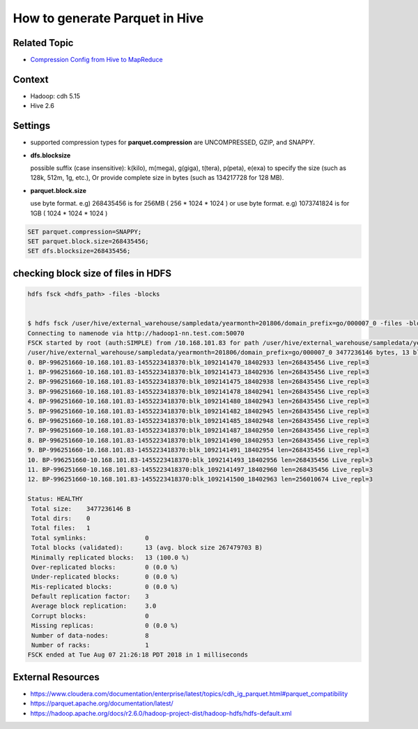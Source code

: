 How to generate Parquet in Hive
===============================

Related Topic
-------------
* `Compression Config from Hive to MapReduce <https://github.com/Gatsby-Lee/StorageResearch/blob/master/apache-hive/compression-config-from-hive-to-mapreduce.rst>`_

Context
-------
* Hadoop: cdh 5.15
* Hive 2.6

Settings
--------

* supported compression types for **parquet.compression** are UNCOMPRESSED, GZIP, and SNAPPY.
* **dfs.blocksize**

  possible suffix (case insensitive): k(kilo), m(mega), g(giga), t(tera), p(peta), e(exa) to specify the size (such as 128k, 512m, 1g, etc.), Or provide complete size in bytes (such as 134217728 for 128 MB).

* **parquet.block.size**

  use byte format. e.g) 268435456 is for 256MB ( 256 * 1024 * 1024 )
  or use byte format. e.g) 1073741824 is for 1GB ( 1024 * 1024 * 1024 )

.. code-block:: bash

  SET parquet.compression=SNAPPY;
  SET parquet.block.size=268435456;
  SET dfs.blocksize=268435456;


checking block size of files in HDFS
------------------------------------

.. code-block:: bash

  hdfs fsck <hdfs_path> -files -blocks


  $ hdfs fsck /user/hive/external_warehouse/sampledata/yearmonth=201806/domain_prefix=go/000007_0 -files -blocks;
  Connecting to namenode via http://hadoop1-nn.test.com:50070
  FSCK started by root (auth:SIMPLE) from /10.168.101.83 for path /user/hive/external_warehouse/sampledata/yearmonth=201806/domain_prefix=go/000007_0 at Tue Aug 07 21:26:18 PDT 2018
  /user/hive/external_warehouse/sampledata/yearmonth=201806/domain_prefix=go/000007_0 3477236146 bytes, 13 block(s):  OK
  0. BP-996251660-10.168.101.83-1455223418370:blk_1092141470_18402933 len=268435456 Live_repl=3
  1. BP-996251660-10.168.101.83-1455223418370:blk_1092141473_18402936 len=268435456 Live_repl=3
  2. BP-996251660-10.168.101.83-1455223418370:blk_1092141475_18402938 len=268435456 Live_repl=3
  3. BP-996251660-10.168.101.83-1455223418370:blk_1092141478_18402941 len=268435456 Live_repl=3
  4. BP-996251660-10.168.101.83-1455223418370:blk_1092141480_18402943 len=268435456 Live_repl=3
  5. BP-996251660-10.168.101.83-1455223418370:blk_1092141482_18402945 len=268435456 Live_repl=3
  6. BP-996251660-10.168.101.83-1455223418370:blk_1092141485_18402948 len=268435456 Live_repl=3
  7. BP-996251660-10.168.101.83-1455223418370:blk_1092141487_18402950 len=268435456 Live_repl=3
  8. BP-996251660-10.168.101.83-1455223418370:blk_1092141490_18402953 len=268435456 Live_repl=3
  9. BP-996251660-10.168.101.83-1455223418370:blk_1092141491_18402954 len=268435456 Live_repl=3
  10. BP-996251660-10.168.101.83-1455223418370:blk_1092141493_18402956 len=268435456 Live_repl=3
  11. BP-996251660-10.168.101.83-1455223418370:blk_1092141497_18402960 len=268435456 Live_repl=3
  12. BP-996251660-10.168.101.83-1455223418370:blk_1092141500_18402963 len=256010674 Live_repl=3

  Status: HEALTHY
   Total size:    3477236146 B
   Total dirs:    0
   Total files:   1
   Total symlinks:                0
   Total blocks (validated):      13 (avg. block size 267479703 B)
   Minimally replicated blocks:   13 (100.0 %)
   Over-replicated blocks:        0 (0.0 %)
   Under-replicated blocks:       0 (0.0 %)
   Mis-replicated blocks:         0 (0.0 %)
   Default replication factor:    3
   Average block replication:     3.0
   Corrupt blocks:                0
   Missing replicas:              0 (0.0 %)
   Number of data-nodes:          8
   Number of racks:               1
  FSCK ended at Tue Aug 07 21:26:18 PDT 2018 in 1 milliseconds


External Resources
------------------
* https://www.cloudera.com/documentation/enterprise/latest/topics/cdh_ig_parquet.html#parquet_compatibility
* https://parquet.apache.org/documentation/latest/
* https://hadoop.apache.org/docs/r2.6.0/hadoop-project-dist/hadoop-hdfs/hdfs-default.xml
